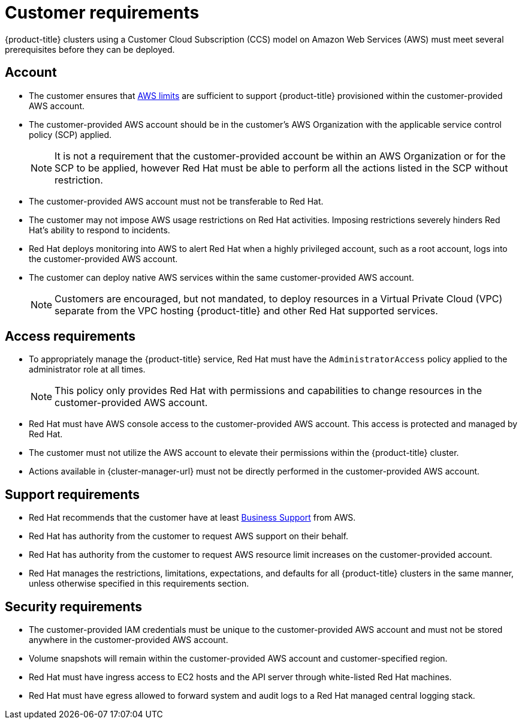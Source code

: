 // Module included in the following assemblies:
//
// * osd_planning/aws-ccs.adoc

[id="ccs-aws-customer-requirements_{context}"]
= Customer requirements


{product-title} clusters using a Customer Cloud Subscription (CCS) model on Amazon Web Services (AWS) must meet several prerequisites before they can be deployed.

[id="ccs-requirements-account_{context}"]
== Account

* The customer ensures that link:https://docs.aws.amazon.com/general/latest/gr/aws_service_limits.html[AWS limits] are sufficient to support {product-title} provisioned within the customer-provided AWS account.

* The customer-provided AWS account should be in the customer's AWS Organization with the applicable service control policy (SCP) applied.
+
[NOTE]
====
It is not a requirement that the customer-provided account be within an AWS Organization or for the SCP to be applied, however Red Hat must be able to perform all the actions listed in the SCP without restriction.
====

* The customer-provided AWS account must not be transferable to Red Hat.

* The customer may not impose AWS usage restrictions on Red Hat activities. Imposing restrictions severely hinders Red Hat's ability to respond to incidents.

* Red Hat deploys monitoring into AWS to alert Red Hat when a highly privileged account, such as a root account, logs into the customer-provided AWS account.

* The customer can deploy native AWS services within the same customer-provided AWS account.
+
[NOTE]
====
Customers are encouraged, but not mandated, to deploy resources in a Virtual Private Cloud (VPC) separate from the VPC hosting {product-title} and other Red Hat supported services.
====

[id="ccs-requirements-access_{context}"]
== Access requirements

* To appropriately manage the {product-title} service, Red Hat must have the `AdministratorAccess` policy applied to the administrator role at all times.
+
[NOTE]
====
This policy only provides Red Hat with permissions and capabilities to change resources in the customer-provided AWS account.
====

* Red Hat must have AWS console access to the customer-provided AWS account. This access is protected and managed by Red Hat.

* The customer must not utilize the AWS account to elevate their permissions within the {product-title} cluster.

* Actions available in {cluster-manager-url} must not be directly performed in the customer-provided AWS account.

[id="ccs-requirements-support_{context}"]
== Support requirements

* Red Hat recommends that the customer have at least link:https://aws.amazon.com/premiumsupport/plans/[Business Support] from AWS.

* Red Hat has authority from the customer to request AWS support on their behalf.

* Red Hat has authority from the customer to request AWS resource limit increases on the customer-provided account.

* Red Hat manages the restrictions, limitations, expectations, and defaults for all {product-title} clusters in the same manner, unless otherwise specified in this requirements section.

[id="ccs-requirements-security_{context}"]
== Security requirements

* The customer-provided IAM credentials must be unique to the customer-provided AWS account and must not be stored anywhere in the customer-provided AWS account.

* Volume snapshots will remain within the customer-provided AWS account and customer-specified region.

* Red Hat must have ingress access to EC2 hosts and the API server through white-listed Red Hat machines.

* Red Hat must have egress allowed to forward system and audit logs to a Red Hat managed central logging stack.
